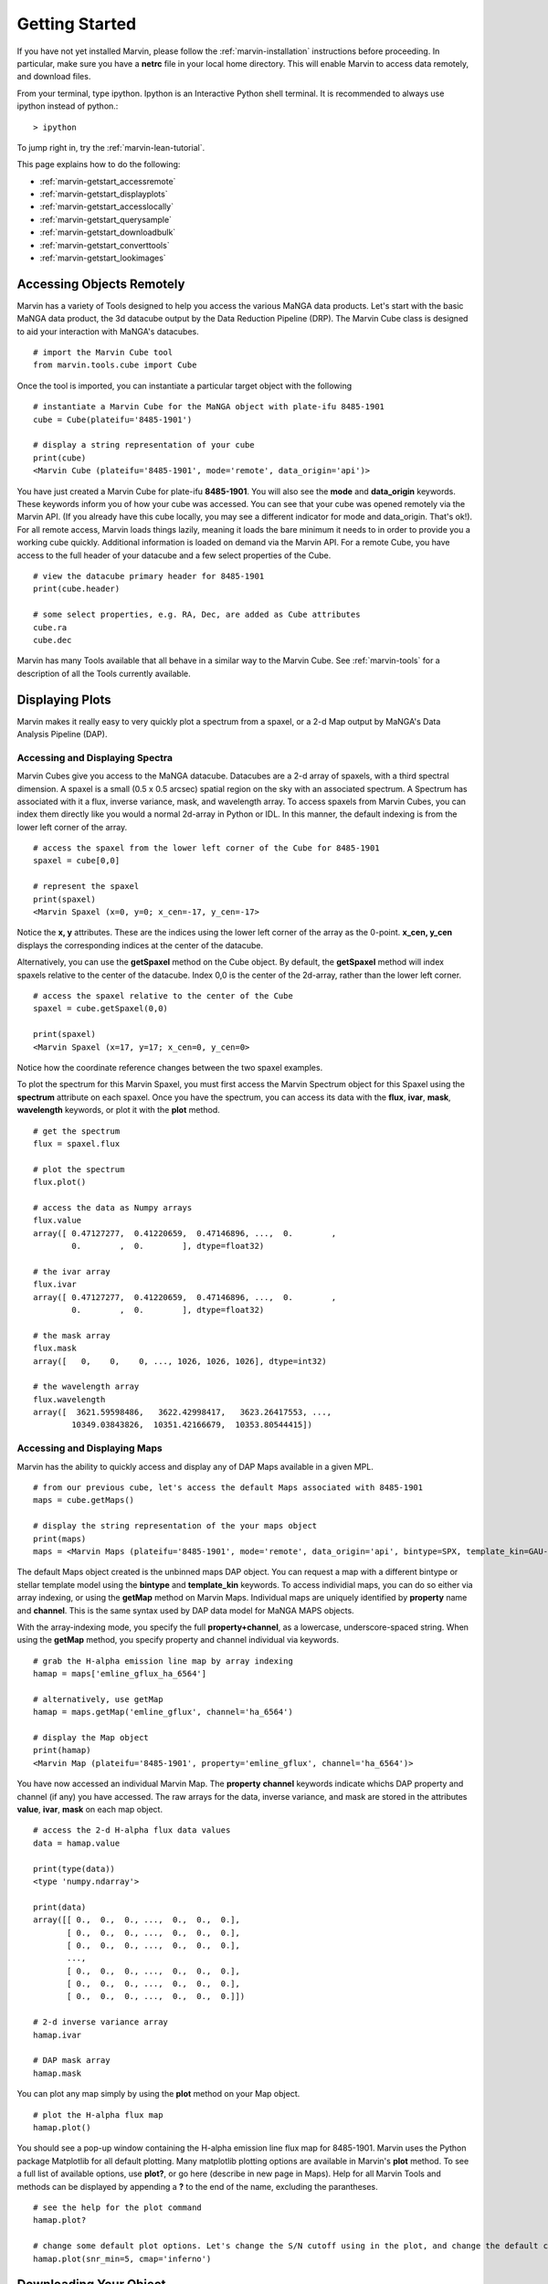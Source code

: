 
.. _marvin-getting_started:

Getting Started
===============

If you have not yet installed Marvin, please follow the :ref:`marvin-installation` instructions before proceeding.  In particular, make sure you have a **netrc** file in your local home directory.  This will enable Marvin to access data remotely, and download files.

From your terminal, type ipython.  Ipython is an Interactive Python shell terminal.  It is recommended to always use ipython instead of python.::

    > ipython

To jump right in, try the :ref:`marvin-lean-tutorial`.

This page explains how to do the following:

* :ref:`marvin-getstart_accessremote`
* :ref:`marvin-getstart_displayplots`
* :ref:`marvin-getstart_accesslocally`
* :ref:`marvin-getstart_querysample`
* :ref:`marvin-getstart_downloadbulk`
* :ref:`marvin-getstart_converttools`
* :ref:`marvin-getstart_lookimages`

.. _marvin-getstart_accessremote:

Accessing Objects Remotely
--------------------------

Marvin has a variety of Tools designed to help you access the various MaNGA data products.  Let's start with the basic MaNGA data product, the 3d datacube output by the Data Reduction Pipeline (DRP).  The Marvin Cube class is designed to aid your interaction with MaNGA's datacubes.

::

    # import the Marvin Cube tool
    from marvin.tools.cube import Cube

Once the tool is imported, you can instantiate a particular target object with the following

::

    # instantiate a Marvin Cube for the MaNGA object with plate-ifu 8485-1901
    cube = Cube(plateifu='8485-1901')

    # display a string representation of your cube
    print(cube)
    <Marvin Cube (plateifu='8485-1901', mode='remote', data_origin='api')>

You have just created a Marvin Cube for plate-ifu **8485-1901**.  You will also see the **mode** and **data_origin** keywords.  These keywords inform you of how your cube was accessed.  You can see that your cube was opened remotely via the Marvin API.  (If you already have this cube locally, you may see a different indicator for mode and data_origin.  That's ok!). For all remote access, Marvin loads things lazily, meaning it loads the bare minimum it needs to in order to provide you a working cube quickly.  Additional information is loaded on demand via the Marvin API.  For a remote Cube, you have access to the full header of your datacube and a few select properties of the Cube.

::

    # view the datacube primary header for 8485-1901
    print(cube.header)

    # some select properties, e.g. RA, Dec, are added as Cube attributes
    cube.ra
    cube.dec

Marvin has many Tools available that all behave in a similar way to the Marvin Cube.  See :ref:`marvin-tools` for a description of all the Tools currently available.

.. _marvin-getstart_displayplots:

Displaying Plots
----------------

Marvin makes it really easy to very quickly plot a spectrum from a spaxel, or a 2-d Map output by MaNGA's Data Analysis Pipeline (DAP).

Accessing and Displaying Spectra
^^^^^^^^^^^^^^^^^^^^^^^^^^^^^^^^

Marvin Cubes give you access to the MaNGA datacube.  Datacubes are a 2-d array of spaxels, with a third spectral dimension.  A spaxel is a small (0.5 x 0.5 arcsec) spatial region on the sky with an associated spectrum.  A Spectrum has associated with it a flux, inverse variance, mask, and wavelength array.  To access spaxels from Marvin Cubes, you can index them directly like you would a normal 2d-array in Python or IDL.  In this manner, the default indexing is from the lower left corner of the array.

::

    # access the spaxel from the lower left corner of the Cube for 8485-1901
    spaxel = cube[0,0]

    # represent the spaxel
    print(spaxel)
    <Marvin Spaxel (x=0, y=0; x_cen=-17, y_cen=-17>

Notice the **x, y** attributes.  These are the indices using the lower left corner of the array as the 0-point.  **x_cen, y_cen** displays the corresponding indices at the center of the datacube.

Alternatively, you can use the **getSpaxel** method on the Cube object.  By default, the **getSpaxel** method will index spaxels relative to the center of the datacube.  Index 0,0 is the center of the 2d-array, rather than the lower left corner.

::

    # access the spaxel relative to the center of the Cube
    spaxel = cube.getSpaxel(0,0)

    print(spaxel)
    <Marvin Spaxel (x=17, y=17; x_cen=0, y_cen=0>

Notice how the coordinate reference changes between the two spaxel examples.

To plot the spectrum for this Marvin Spaxel, you must first access the Marvin Spectrum object for this Spaxel using the **spectrum** attribute on each spaxel. Once you have the spectrum, you can access its data with the **flux**, **ivar**, **mask**, **wavelength** keywords, or plot it with the **plot** method.

::

    # get the spectrum
    flux = spaxel.flux

    # plot the spectrum
    flux.plot()

    # access the data as Numpy arrays
    flux.value
    array([ 0.47127277,  0.41220659,  0.47146896, ...,  0.        ,
            0.        ,  0.        ], dtype=float32)

    # the ivar array
    flux.ivar
    array([ 0.47127277,  0.41220659,  0.47146896, ...,  0.        ,
            0.        ,  0.        ], dtype=float32)

    # the mask array
    flux.mask
    array([   0,    0,    0, ..., 1026, 1026, 1026], dtype=int32)

    # the wavelength array
    flux.wavelength
    array([  3621.59598486,   3622.42998417,   3623.26417553, ...,
            10349.03843826,  10351.42166679,  10353.80544415])

Accessing and Displaying Maps
^^^^^^^^^^^^^^^^^^^^^^^^^^^^^

Marvin has the ability to quickly access and display any of DAP Maps available in a given MPL.

::

    # from our previous cube, let's access the default Maps associated with 8485-1901
    maps = cube.getMaps()

    # display the string representation of the your maps object
    print(maps)
    maps = <Marvin Maps (plateifu='8485-1901', mode='remote', data_origin='api', bintype=SPX, template_kin=GAU-MILESHC)>

The default Maps object created is the unbinned maps DAP object.  You can request a map with a different bintype or stellar template model using the **bintype** and **template_kin** keywords.  To access individial maps, you can do so either via array indexing, or using the **getMap** method on Marvin Maps.  Individual maps are uniquely identified by **property** name and **channel**.  This is the same syntax used by DAP data model for MaNGA MAPS objects.

With the array-indexing mode, you specify the full **property+channel**, as a lowercase, underscore-spaced string.  When using the **getMap** method, you specify property and channel individual via keywords.

::

    # grab the H-alpha emission line map by array indexing
    hamap = maps['emline_gflux_ha_6564']

    # alternatively, use getMap
    hamap = maps.getMap('emline_gflux', channel='ha_6564')

    # display the Map object
    print(hamap)
    <Marvin Map (plateifu='8485-1901', property='emline_gflux', channel='ha_6564')>

You have now accessed an individual Marvin Map.  The **property** **channel** keywords indicate whichs DAP property and channel (if any) you have accessed.  The raw arrays for the data, inverse variance, and mask are stored in the attributes **value**, **ivar**, **mask** on each map object.

::

    # access the 2-d H-alpha flux data values
    data = hamap.value

    print(type(data))
    <type 'numpy.ndarray'>

    print(data)
    array([[ 0.,  0.,  0., ...,  0.,  0.,  0.],
           [ 0.,  0.,  0., ...,  0.,  0.,  0.],
           [ 0.,  0.,  0., ...,  0.,  0.,  0.],
           ...,
           [ 0.,  0.,  0., ...,  0.,  0.,  0.],
           [ 0.,  0.,  0., ...,  0.,  0.,  0.],
           [ 0.,  0.,  0., ...,  0.,  0.,  0.]])

    # 2-d inverse variance array
    hamap.ivar

    # DAP mask array
    hamap.mask

You can plot any map simply by using the **plot** method on your Map object.

::

    # plot the H-alpha flux map
    hamap.plot()

You should see a pop-up window containing the H-alpha emission line flux map for 8485-1901.  Marvin uses the Python package Matplotlib for all default plotting.  Many matplotlib plotting options are available in Marvin's **plot** method.  To see a full list of available options, use **plot?**, or go here (describe in new page in Maps).  Help for all Marvin Tools and methods can be displayed by appending a **?** to the end of the name, excluding the parantheses.

::

    # see the help for the plot command
    hamap.plot?

    # change some default plot options. Let's change the S/N cutoff using in the plot, and change the default color map used.
    hamap.plot(snr_min=5, cmap='inferno')

.. _marvin-getstart_download:

Downloading Your Object
-----------------------

In the previous steps you have been accessing the MaNGA data for **8485-1901** remotely with Marvin.  But now you want to get your hands dirty with the real data file.  You can easily download MaNGA data products with Marvin.  There are many ways to download data with Marvin.  To download individual data file for the objects you are working with, use the **download** method attached to your object.  You can only download objects that have associated MaNGA data product files.

.. code-block:: python

    # download the DRP datacube file for 8485-1901
    cube.download()

    # download the DAP unbinned MAPS file for 8485-1901
    maps.download()

    # You cannot download individual maps because there is no associated DAP data product, so this will fail:
    hamap.download()
    # AttributeError: 'Map' object has no attribute 'download'

This describes a method for manual download of individual files.  There are other ways to download MaNGA files.  See :ref:`marvin-download-objects` for a full description of how to download data.


.. _marvin-getting-started-sas-base-dir:

MaNGA File Directory Organization
^^^^^^^^^^^^^^^^^^^^^^^^^^^^^^^^^

The files are stored in your local **SAS (Science Archive Server)** as set up by Marvin.  This local **SAS** is a direct mimic of the real **SAS**, used at Utah by MaNGA in SDSS-IV.  Marvin creates and uses an environment variable called **SAS_BASE_DIR**.  Unless you have this already set up, Marvin creates this in your local home directory.  To see where your **SAS_BASE_DIR** is located, use the Python **os** package.

::

    import os
    print(os.environ['SAS_BASE_DIR'])
    '/Users/Brian/Work/sdss/sas'

You should see a directory path printed. If you get an error of the sort **KeyError: 'SAS_BASE_DIR'**, then you are missing this environment variable.  Something has gone wrong with your Marvin set up and configuration.  Please contact the developers.

.. _marvin-getstart_accesslocally:

Accessing Objects Locally
-------------------------

In the previous section, you downloaded the data files for 8485-1901 directly to your computer.  Now let's access this file.  The beauty of Marvin is that you do not have to do anything different once you have downloaded a file to access it locally.  Simply call your object the same way as before, and Marvin's Smart Multi-Modal Data Access System will do the rest.

::

    # instantiate a Marvin Cube for plate-ifu 8485-1901
    cube = Cube(plateifu='8485-1901')

    # display the cube
    print(cube)
    <Marvin Cube (plateifu='8485-1901', mode='local', data_origin='file')>

Notice that the **mode** is now **local**, and the **data_origin** is now set to **file**.  You are now accessing the full FITS file for the 3d datacube for 8485-1901.  Marvin uses the **Astropy io.fits** package for all FITS handling.  Please see the Astropy documentation for a full description of FITS handling. (add link)

::

    # print the full file name and path to your data file
    print(cube.filename)
    '/Users/Brian/Work/sdss/sas/mangawork/manga/spectro/redux/v2_0_1/8485/stack/manga-8485-1901-LOGCUBE.fits.gz'

    # access the FITS header
    cube.header

    # retrieve a list of file HDUs
    hdus = cube.data
    hdus.info()

    Filename: /Users/Brian/Work/sdss/sas/mangawork/manga/spectro/redux/v2_0_1/8485/stack/manga-8485-1901-LOGCUBE.fits.gz
    No.    Name         Type      Cards   Dimensions   Format
      0  PRIMARY     PrimaryHDU      74   ()
      1  FLUX        ImageHDU        99   (34, 34, 4563)   float32
      2  IVAR        ImageHDU        17   (34, 34, 4563)   float32
      3  MASK        ImageHDU        17   (34, 34, 4563)   int32
      4  WAVE        ImageHDU         9   (4563,)   float64
      5  SPECRES     ImageHDU         9   (4563,)   float64
      6  SPECRESD    ImageHDU         9   (4563,)   float64
      7  OBSINFO     BinTableHDU    144   9R x 63C   [25A, 17A, 5A, J, I, 8A, E, E, E, E, E, E, J, J, I, J, E, 12A, J, 8A, E, E, E, E, E, E, E, E, E, E, E, E, E, E, E, E, E, E, E, 13A, E, E, E, E, D, D, D, D, E, E, J, J, J, E, E, E, E, J, J, E, E, E, E]
      8  GIMG        ImageHDU        28   (34, 34)   float32
      9  RIMG        ImageHDU        28   (34, 34)   float32
     10  IIMG        ImageHDU        28   (34, 34)   float32
     11  ZIMG        ImageHDU        28   (34, 34)   float32
     12  GPSF        ImageHDU        28   (34, 34)   float32
     13  RPSF        ImageHDU        28   (34, 34)   float32
     14  IPSF        ImageHDU        28   (34, 34)   float32
     15  ZPSF        ImageHDU        28   (34, 34)   float32
     16  GCORREL     BinTableHDU     32   20155R x 5C   [J, J, J, J, D]
     17  RCORREL     BinTableHDU     32   21023R x 5C   [J, J, J, J, D]
     18  ICORREL     BinTableHDU     32   21718R x 5C   [J, J, J, J, D]
     19  ZCORREL     BinTableHDU     32   21983R x 5C   [J, J, J, J, D]

When you open a Marvin Cube in local mode, Marvin provides convenient quick access to the first 5 extensions of your file.  In your Marvin Cube, you have the **header**, **flux**, **ivar**, **mask**, and **wavelength** attributes.  The extension for spectral resolution is stored in Marvin Spaxels under **specres**.

::

    # access the 3-d array of flux values
    cube.flux
    array([[[ 0.,  0.,  0., ...,  0.,  0.,  0.],
            [ 0.,  0.,  0., ...,  0.,  0.,  0.],
            [ 0.,  0.,  0., ...,  0.,  0.,  0.],
            ...,
            [ 0.,  0.,  0., ...,  0.,  0.,  0.],
            [ 0.,  0.,  0., ...,  0.,  0.,  0.],
            [ 0.,  0.,  0., ...,  0.,  0.,  0.]]], dtype=float32)

    # see the dimensions as (z, y, x) or (spectral, y spatial, x spatial)
    cube.flux.shape
    (4563, 34, 34)

    # access the inverse and mask arrays
    cube.flux.ivar

    cube.flux.mask

We just loaded this Cube locally using the identifier **plateifu**.  You can also use **mangaid** as a valid identifier.  When using these keywords, Marvin will look for the file in your local **SAS** directory system.  Alternatively you can specify a full filename and path using the **filename** keyword.  This keyword is for loading explicit files stored anywhere and named anything.

::

    # Here I am specifying an explicit file on my hard drive
    myfile = '/Users/Brian/Work/mybestcube.fits'

    # load this cube
    cube = Cube(filename=myfile)

    # display it
    print(cube)
    <Marvin Cube (plateifu='8485-1901', mode='local', data_origin='file')>

.. _marvin-getstart_querysample:

Querying the Sample
-------------------

Previously, you have been dealing with individual objects, on a case by case basis.  But what if you want to perform a query on the MaNGA sample and retrieve a subset of data.  You can do this using the Marvin Query tool.

::

    # import the Marvin Query Tool
    from marvin.tools.query import Query

    # create a filter condition using a pseudo natural language SQL syntax

    # let's look for low-mass galaxies (< 1e9) at redshifts less than 0.2.  These parameters come from the NSA catalog.  You don't need to
    # specify the nsa table, but we recommend keeping the syntax
    myfilter = 'nsa.z < 0.2 and nsa.sersic_mass < 1e9'

    # create the Marvin Query
    myquery = Query(searchfilter=myfilter)

    # run your query
    myresults = myquery.run()

    # your results are stored in a Marvin Results Tool
    print(myresults)
    Marvin Results(results=..., query=u'SELECT ...', count=1, mode=remote)

You can do much more with Queries and Results.  See what else at the :ref:`marvin-query` and :ref:`marvin-results` pages.

.. _marvin-getstart_downloadbulk:

Download Objects in Bulk
------------------------

Marvin Queries return a subset of results based on your query and filter parameters.  This is all remote data.  If you want to download the MaNGA FITS files associated with your subset of results, just use the **download** method from your results.  The files are stored in their respective locations in your local **SAS**.

::

    # download the results
    results.download()

This downloads your results subset.  You can also download in bulk using a list of plate-ifus or manga-ids using **downloadList**.  See :ref:`marvin-download-objects` for more.

.. _marvin-getstart_converttools:

Converting to Marvin Objects
----------------------------

Marvin Queries return a paginated list of results as tuples of data values.  This is useful for quickly seeing data results, but what if you want to use the other Marvin Tools to interact with these results.  You can convert your list of results into a list of Marvin objects using the **convertToTool** method on Marvin Results.

::

    # convert my list of results into a list of Marvin Cube objects
    r.convertToTool('cube')

    # they are stored in the objects attribute.
    cubes = r.objects
    print(cubes)

    # access the first Marvin Cube
    cube1 = cubes[0]
    print(cube1)

Now you have the full power of the Marvin Tools at your disposal with your list of Query results.

.. _marvin-getstart_lookimages:

Looking at Images
-----------------

Sometimes it can helpful to see the optical SDSS image for the MaNGA target of interest.  You can easily do this right now with a Marvin Image utility function called **showImage**.  This function will display the PNG image of your target, from your local system if you have it, or remotely, if you do not.

::

    # import the utility function
    from marvin.utils.general.images import showImage

    # display the optical image for 8485-1901
    image = showImage(plateifu='8485-1901')

    # for a local image, see the image file name and path
    image.filename
    '/Users/Brian/Work/sdss/sas/mangawork/manga/spectro/redux/v2_0_1/8485/stack/images/1901.png'

This creates and returns a Python Image Library object (add link), which you can manipulate as you see fit.  These images contain full WCS information in the **info** attribute, if you need to overlay things.  **info** returns a standard Python dictionary.  If you wish to convert to

::

    print(image)
    <PIL.PngImagePlugin.PngImageFile image mode=RGBA size=562x562 at 0x11696FD10>

    # access the WCS information directly
    wcs_info = image.info

    # extract and convert to a full Astropy WCS object
    from marvin.utils.general.general import getWCSFromPng
    wcs = getWCSFromPng(image.filename)
    print(wcs)

    WCS Keywords

    Number of WCS axes: 2
    CTYPE : 'RA---TAN'  'DEC--TAN'
    CRVAL : 232.54470000000001  48.690201000000002
    CRPIX : 281.0  281.0
    PC1_1 PC1_2  : -2.47222222222e-05  0.0
    PC2_1 PC2_2  : 0.0  2.47222222222e-05
    CDELT : 1.0  1.0
    NAXIS : 0  0

|

